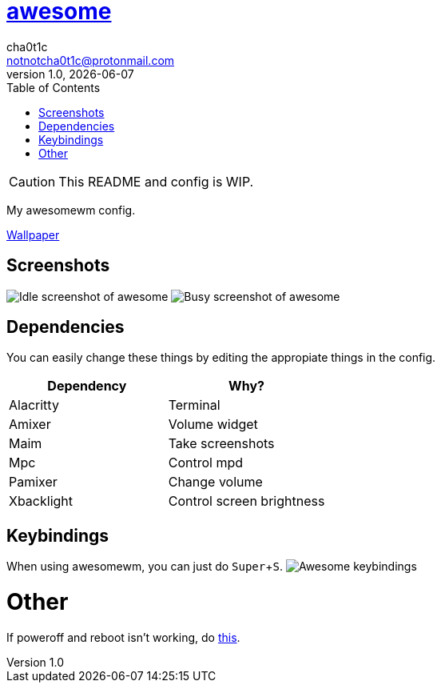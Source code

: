 = link:awesomewm.org[awesome]
cha0t1c <notnotcha0t1c@protonmail.com>
v1.0, {docdate}
:toc:
:experimental:

CAUTION: This README and config is WIP.

My awesomewm config.

link:../../images/wallpaper.png[Wallpaper]

== Screenshots
image:../../images/awesome_idle.png[Idle screenshot of awesome]
image:../../images/awesome_busy.png[Busy screenshot of awesome]

== Dependencies
You can easily change these things by editing the appropiate things in the config.

|===
|Dependency|Why?

|Alacritty
|Terminal

|Amixer
|Volume widget

|Maim
|Take screenshots

|Mpc
|Control mpd

|Pamixer
|Change volume

|Xbacklight
|Control screen brightness

|===

== Keybindings
When using awesomewm, you can just do kbd:[Super+S].
image:../../images/awesome_keybindings.png[Awesome keybindings]

= Other
If poweroff and reboot isn't working, do https://gitlab.com/-/snippets/2042640[this].
